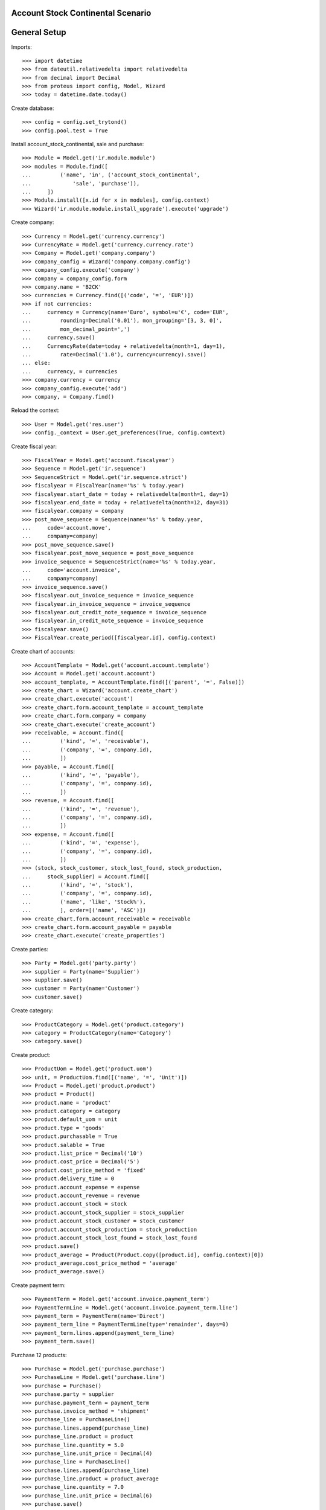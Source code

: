 ==================================
Account Stock Continental Scenario
==================================

=============
General Setup
=============

Imports::

    >>> import datetime
    >>> from dateutil.relativedelta import relativedelta
    >>> from decimal import Decimal
    >>> from proteus import config, Model, Wizard
    >>> today = datetime.date.today()

Create database::

    >>> config = config.set_trytond()
    >>> config.pool.test = True

Install account_stock_continental, sale and purchase::

    >>> Module = Model.get('ir.module.module')
    >>> modules = Module.find([
    ...         ('name', 'in', ('account_stock_continental',
    ...             'sale', 'purchase')),
    ...     ])
    >>> Module.install([x.id for x in modules], config.context)
    >>> Wizard('ir.module.module.install_upgrade').execute('upgrade')

Create company::

    >>> Currency = Model.get('currency.currency')
    >>> CurrencyRate = Model.get('currency.currency.rate')
    >>> Company = Model.get('company.company')
    >>> company_config = Wizard('company.company.config')
    >>> company_config.execute('company')
    >>> company = company_config.form
    >>> company.name = 'B2CK'
    >>> currencies = Currency.find([('code', '=', 'EUR')])
    >>> if not currencies:
    ...     currency = Currency(name='Euro', symbol=u'€', code='EUR',
    ...         rounding=Decimal('0.01'), mon_grouping='[3, 3, 0]',
    ...         mon_decimal_point=',')
    ...     currency.save()
    ...     CurrencyRate(date=today + relativedelta(month=1, day=1),
    ...         rate=Decimal('1.0'), currency=currency).save()
    ... else:
    ...     currency, = currencies
    >>> company.currency = currency
    >>> company_config.execute('add')
    >>> company, = Company.find()

Reload the context::

    >>> User = Model.get('res.user')
    >>> config._context = User.get_preferences(True, config.context)

Create fiscal year::

    >>> FiscalYear = Model.get('account.fiscalyear')
    >>> Sequence = Model.get('ir.sequence')
    >>> SequenceStrict = Model.get('ir.sequence.strict')
    >>> fiscalyear = FiscalYear(name='%s' % today.year)
    >>> fiscalyear.start_date = today + relativedelta(month=1, day=1)
    >>> fiscalyear.end_date = today + relativedelta(month=12, day=31)
    >>> fiscalyear.company = company
    >>> post_move_sequence = Sequence(name='%s' % today.year,
    ...     code='account.move',
    ...     company=company)
    >>> post_move_sequence.save()
    >>> fiscalyear.post_move_sequence = post_move_sequence
    >>> invoice_sequence = SequenceStrict(name='%s' % today.year,
    ...     code='account.invoice',
    ...     company=company)
    >>> invoice_sequence.save()
    >>> fiscalyear.out_invoice_sequence = invoice_sequence
    >>> fiscalyear.in_invoice_sequence = invoice_sequence
    >>> fiscalyear.out_credit_note_sequence = invoice_sequence
    >>> fiscalyear.in_credit_note_sequence = invoice_sequence
    >>> fiscalyear.save()
    >>> FiscalYear.create_period([fiscalyear.id], config.context)

Create chart of accounts::

    >>> AccountTemplate = Model.get('account.account.template')
    >>> Account = Model.get('account.account')
    >>> account_template, = AccountTemplate.find([('parent', '=', False)])
    >>> create_chart = Wizard('account.create_chart')
    >>> create_chart.execute('account')
    >>> create_chart.form.account_template = account_template
    >>> create_chart.form.company = company
    >>> create_chart.execute('create_account')
    >>> receivable, = Account.find([
    ...         ('kind', '=', 'receivable'),
    ...         ('company', '=', company.id),
    ...         ])
    >>> payable, = Account.find([
    ...         ('kind', '=', 'payable'),
    ...         ('company', '=', company.id),
    ...         ])
    >>> revenue, = Account.find([
    ...         ('kind', '=', 'revenue'),
    ...         ('company', '=', company.id),
    ...         ])
    >>> expense, = Account.find([
    ...         ('kind', '=', 'expense'),
    ...         ('company', '=', company.id),
    ...         ])
    >>> (stock, stock_customer, stock_lost_found, stock_production,
    ...     stock_supplier) = Account.find([
    ...         ('kind', '=', 'stock'),
    ...         ('company', '=', company.id),
    ...         ('name', 'like', 'Stock%'),
    ...         ], order=[('name', 'ASC')])
    >>> create_chart.form.account_receivable = receivable
    >>> create_chart.form.account_payable = payable
    >>> create_chart.execute('create_properties')

Create parties::

    >>> Party = Model.get('party.party')
    >>> supplier = Party(name='Supplier')
    >>> supplier.save()
    >>> customer = Party(name='Customer')
    >>> customer.save()

Create category::

    >>> ProductCategory = Model.get('product.category')
    >>> category = ProductCategory(name='Category')
    >>> category.save()

Create product::

    >>> ProductUom = Model.get('product.uom')
    >>> unit, = ProductUom.find([('name', '=', 'Unit')])
    >>> Product = Model.get('product.product')
    >>> product = Product()
    >>> product.name = 'product'
    >>> product.category = category
    >>> product.default_uom = unit
    >>> product.type = 'goods'
    >>> product.purchasable = True
    >>> product.salable = True
    >>> product.list_price = Decimal('10')
    >>> product.cost_price = Decimal('5')
    >>> product.cost_price_method = 'fixed'
    >>> product.delivery_time = 0
    >>> product.account_expense = expense
    >>> product.account_revenue = revenue
    >>> product.account_stock = stock
    >>> product.account_stock_supplier = stock_supplier
    >>> product.account_stock_customer = stock_customer
    >>> product.account_stock_production = stock_production
    >>> product.account_stock_lost_found = stock_lost_found
    >>> product.save()
    >>> product_average = Product(Product.copy([product.id], config.context)[0])
    >>> product_average.cost_price_method = 'average'
    >>> product_average.save()

Create payment term::

    >>> PaymentTerm = Model.get('account.invoice.payment_term')
    >>> PaymentTermLine = Model.get('account.invoice.payment_term.line')
    >>> payment_term = PaymentTerm(name='Direct')
    >>> payment_term_line = PaymentTermLine(type='remainder', days=0)
    >>> payment_term.lines.append(payment_term_line)
    >>> payment_term.save()

Purchase 12 products::

    >>> Purchase = Model.get('purchase.purchase')
    >>> PurchaseLine = Model.get('purchase.line')
    >>> purchase = Purchase()
    >>> purchase.party = supplier
    >>> purchase.payment_term = payment_term
    >>> purchase.invoice_method = 'shipment'
    >>> purchase_line = PurchaseLine()
    >>> purchase.lines.append(purchase_line)
    >>> purchase_line.product = product
    >>> purchase_line.quantity = 5.0
    >>> purchase_line.unit_price = Decimal(4)
    >>> purchase_line = PurchaseLine()
    >>> purchase.lines.append(purchase_line)
    >>> purchase_line.product = product_average
    >>> purchase_line.quantity = 7.0
    >>> purchase_line.unit_price = Decimal(6)
    >>> purchase.save()
    >>> Purchase.quote([purchase.id], config.context)
    >>> Purchase.confirm([purchase.id], config.context)
    >>> purchase.state
    u'confirmed'

Receive 9 products::

    >>> ShipmentIn = Model.get('stock.shipment.in')
    >>> Move = Model.get('stock.move')
    >>> shipment = ShipmentIn(supplier=supplier)
    >>> move = Move(purchase.moves[0].id)
    >>> shipment.incoming_moves.append(move)
    >>> move.quantity = 4.0
    >>> move = Move(purchase.moves[1].id)
    >>> shipment.incoming_moves.append(move)
    >>> move.quantity = 5.0
    >>> shipment.save()
    >>> ShipmentIn.receive([shipment.id], config.context)
    >>> ShipmentIn.done([shipment.id], config.context)
    >>> shipment.state
    u'done'
    >>> stock_supplier.reload()
    >>> (stock_supplier.debit, stock_supplier.credit) == \
    ... (Decimal('0.00'), Decimal('50.00'))
    True
    >>> stock.reload()
    >>> (stock.debit, stock.credit) == \
    ... (Decimal('50.00'), Decimal('0.00'))
    True

Open supplier invoice::

    >>> Invoice = Model.get('account.invoice')
    >>> purchase.reload()
    >>> invoice, = purchase.invoices
    >>> invoice_line = invoice.lines[0]
    >>> invoice_line.unit_price = Decimal('6')
    >>> invoice_line = invoice.lines[1]
    >>> invoice_line.unit_price = Decimal('4')
    >>> invoice.invoice_date = today
    >>> invoice.save()
    >>> Invoice.post([invoice.id], config.context)
    >>> invoice.state
    u'posted'
    >>> payable.reload()
    >>> (payable.debit, payable.credit) == \
    ... (Decimal('0.00'), Decimal('44.00'))
    True
    >>> expense.reload()
    >>> (expense.debit, expense.credit) == \
    ... (Decimal('44.00'), Decimal('0.00'))
    True

Sale 5 products::

    >>> Sale = Model.get('sale.sale')
    >>> SaleLine = Model.get('sale.line')
    >>> sale = Sale()
    >>> sale.party = customer
    >>> sale.payment_term = payment_term
    >>> sale.invoice_method = 'shipment'
    >>> sale_line = SaleLine()
    >>> sale.lines.append(sale_line)
    >>> sale_line.product = product
    >>> sale_line.quantity = 2.0
    >>> sale_line = SaleLine()
    >>> sale.lines.append(sale_line)
    >>> sale_line.product = product_average
    >>> sale_line.quantity = 3.0
    >>> sale.save()
    >>> Sale.quote([sale.id], config.context)
    >>> Sale.confirm([sale.id], config.context)
    >>> Sale.process([sale.id], config.context)
    >>> sale.state
    u'processing'

Send 5 products::

    >>> ShipmentOut = Model.get('stock.shipment.out')
    >>> shipment, = sale.shipments
    >>> ShipmentOut.assign_try([shipment.id], config.context)
    True
    >>> shipment.state
    u'assigned'
    >>> shipment.reload()
    >>> ShipmentOut.pack([shipment.id], config.context)
    >>> shipment.state
    u'packed'
    >>> shipment.reload()
    >>> ShipmentOut.done([shipment.id], config.context)
    >>> shipment.state
    u'done'
    >>> stock_customer.reload()
    >>> (stock_customer.debit, stock_customer.credit) == \
    ... (Decimal('28.00'), Decimal('0.00'))
    True
    >>> stock.reload()
    >>> (stock.debit, stock.credit) == \
    ... (Decimal('50.00'), Decimal('28.00'))
    True

Open customer invoice::

    >>> sale.reload()
    >>> invoice, = sale.invoices
    >>> Invoice.post([invoice.id], config.context)
    >>> invoice.state
    u'posted'
    >>> receivable.reload()
    >>> (receivable.debit, receivable.credit) == \
    ... (Decimal('50.00'), Decimal('0.00'))
    True
    >>> revenue.reload()
    >>> (revenue.debit, revenue.credit) == \
    ... (Decimal('0.00'), Decimal('50.00'))
    True

Create an Inventory::

    >>> Inventory = Model.get('stock.inventory')
    >>> Location = Model.get('stock.location')
    >>> storage, = Location.find([
    ...         ('code', '=', 'STO'),
    ...         ])
    >>> inventory = Inventory()
    >>> inventory.location = storage
    >>> inventory.save()
    >>> Inventory.complete_lines([inventory.id], config.context)
    >>> inventory_line = inventory.lines[0]
    >>> inventory_line.quantity = 1.0
    >>> inventory_line = inventory.lines[1]
    >>> inventory_line.quantity = 1.0
    >>> inventory.save()
    >>> Inventory.confirm([inventory.id], config.context)
    >>> inventory.state
    u'done'
    >>> stock_lost_found.reload()
    >>> (stock_lost_found.debit, stock_lost_found.credit) == \
    ... (Decimal('11.00'), Decimal('0.00'))
    True
    >>> stock.reload()
    >>> (stock.debit, stock.credit) == \
    ... (Decimal('50.00'), Decimal('39.00'))
    True

Create Move from Supplier to Customer::

    >>> supplier_location, = Location.find([('code', '=', 'SUP')])
    >>> customer_location, = Location.find([('code', '=', 'CUS')])
    >>> move = Move()
    >>> move.product = product
    >>> move.quantity = 3
    >>> move.from_location = supplier_location
    >>> move.to_location = customer_location
    >>> move.unit_price = Decimal(6)
    >>> move.cost_price = move.unit_price
    >>> move.currency = currency
    >>> move.state = 'done'
    >>> move.save()
    >>> stock_supplier.reload()
    >>> (stock_supplier.debit, stock_supplier.credit) == \
    ... (Decimal(0), Decimal(68))
    True
    >>> stock_customer.reload()
    >>> (stock_customer.debit, stock_customer.credit) == \
    ... (Decimal(46), Decimal(0))
    True
    >>> move = Move()
    >>> move.product = product_average
    >>> move.quantity = 4
    >>> move.from_location = supplier_location
    >>> move.to_location = customer_location
    >>> move.unit_price = Decimal(5)
    >>> move.cost_price = move.unit_price
    >>> move.currency = currency
    >>> move.state = 'done'
    >>> move.save()
    >>> stock_supplier.reload()
    >>> (stock_supplier.debit, stock_supplier.credit) == \
    ... (Decimal(0), Decimal(88))
    True
    >>> stock_customer.reload()
    >>> (stock_customer.debit, stock_customer.credit) == \
    ... (Decimal('66'), Decimal(0))
    True
